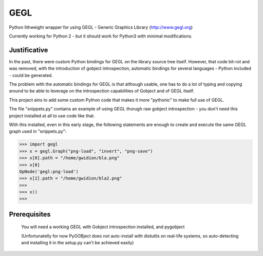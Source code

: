 #############
GEGL
#############

Python lithweight wrapper for using GEGL - Generic Graphics Library
(http://www.gegl.org)

Currently working for Python 2 -
but it should work for Python3 with minimal modifications.

***********************
Justificative
***********************

In the past, there were custom Python bindings for GEGL
on the library source tree itself. However, that code
bit-rot and was removed, with the introduction of
gobject  introspection, automatic bindings for several
languages - Python included - could be generated.

The problem with the automatic bindings for GEGL is that
although usable, one has to do a lot of typing and copying around
to be able to leverage on the introspection capabilities
of Gobject and of GEGL itself.

This project ains to add some custom Python code that makes
it more "pythonic" to make full use of GEGL.

The file "snippets.py" contains an example of using
GEGL thorugh raw gobject introspection - you don't need
this project installed at all to use code like that.

With this installed, even in this early stage, the following
statements are enough to create and execute the
same GEGL graph used in "snippets.py":

>>> import gegl
>>> x = gegl.Graph("png-load", "invert", "png-save")
>>> x[0].path = "/home/gwidion/bla.png"
>>> x[0]
OpNode('gegl:png-load')
>>> x[2].path = "/home/gwidion/bla2.png"
>>>
>>> x()
>>>


********************
Prerequisites
********************
    You will need a working GEGL with Gobject introspection installed,
    and pygobject

    (Unfortunatelly for now PyGOBject does not auto-install with distutils
    on real-life systems, so auto-detecting and installing it in the
    setup.py can't be achieved easily)
